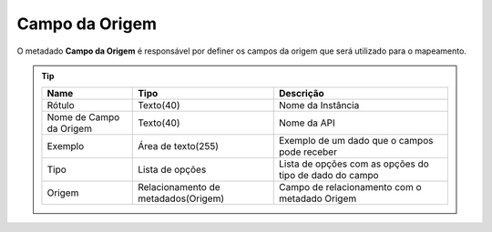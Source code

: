 Campo da Origem
===============


O metadado **Campo da Origem** é responsável por definer os campos da origem que será utilizado para o mapeamento.

.. Tip:: 

    +-------------------------+-------------------------------------+--------------------------------------------------------+
    | Name                    | Tipo                                | Descrição                                              |
    +=========================+=====================================+========================================================+
    | Rótulo                  | Texto(40)                           | Nome da Instância                                      |
    +-------------------------+-------------------------------------+--------------------------------------------------------+
    | Nome de Campo da Origem | Texto(40)                           | Nome da API                                            |
    +-------------------------+-------------------------------------+--------------------------------------------------------+
    | Exemplo                 | Área de texto(255)                  | Exemplo de um dado que o campos pode receber           |
    +-------------------------+-------------------------------------+--------------------------------------------------------+
    | Tipo                    | Lista de opções                     | Lista de opções com as opções do tipo de dado do campo |
    +-------------------------+-------------------------------------+--------------------------------------------------------+
    | Origem                  | Relacionamento de metadados(Origem) | Campo de relacionamento com o metadado Origem          |
    +-------------------------+-------------------------------------+--------------------------------------------------------+